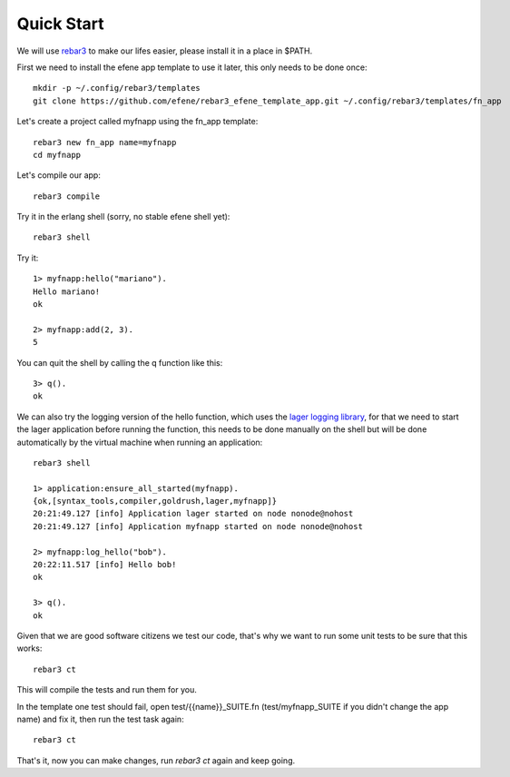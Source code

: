 .. _quick-start:

Quick Start
===========

We will use `rebar3 <http://www.rebar3.org/>`_ to make our lifes easier,
please install it in a place in $PATH.

First we need to install the efene app template to use it later, this only
needs to be done once::

    mkdir -p ~/.config/rebar3/templates
    git clone https://github.com/efene/rebar3_efene_template_app.git ~/.config/rebar3/templates/fn_app

Let's create a project called myfnapp using the fn_app template::

    rebar3 new fn_app name=myfnapp
    cd myfnapp

Let's compile our app::

    rebar3 compile

Try it in the erlang shell (sorry, no stable efene shell yet)::

    rebar3 shell

Try it::

    1> myfnapp:hello("mariano").
    Hello mariano!
    ok

    2> myfnapp:add(2, 3).
    5

You can quit the shell by calling the q function like this::

    3> q().
    ok

We can also try the logging version of the hello function, which uses the
`lager logging library <https://github.com/basho/lager/>`_, for that we need to
start the lager application before running the function, this needs to be done
manually on the shell but will be done automatically by the virtual machine
when running an application::

    rebar3 shell

    1> application:ensure_all_started(myfnapp).
    {ok,[syntax_tools,compiler,goldrush,lager,myfnapp]}
    20:21:49.127 [info] Application lager started on node nonode@nohost
    20:21:49.127 [info] Application myfnapp started on node nonode@nohost

    2> myfnapp:log_hello("bob").
    20:22:11.517 [info] Hello bob!
    ok

    3> q().
    ok

Given that we are good software citizens we test our code, that's why we want
to run some unit tests to be sure that this works::

    rebar3 ct

This will compile the tests and run them for you.

In the template one test should fail, open test/{{name}}_SUITE.fn
(test/myfnapp_SUITE if you didn't change the app name) and fix it,
then run the test task again::

    rebar3 ct

That's it, now you can make changes, run *rebar3 ct* again and
keep going.
